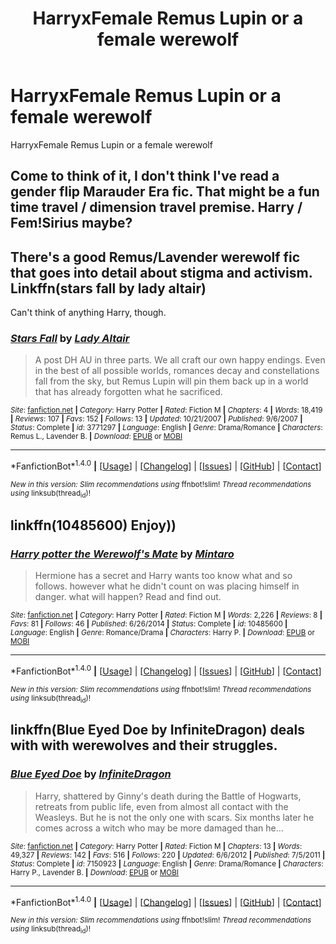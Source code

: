 #+TITLE: HarryxFemale Remus Lupin or a female werewolf

* HarryxFemale Remus Lupin or a female werewolf
:PROPERTIES:
:Score: 5
:DateUnix: 1488182232.0
:DateShort: 2017-Feb-27
:FlairText: Request
:END:
HarryxFemale Remus Lupin or a female werewolf


** Come to think of it, I don't think I've read a gender flip Marauder Era fic. That might be a fun time travel / dimension travel premise. Harry / Fem!Sirius maybe?
:PROPERTIES:
:Author: mikkelibob
:Score: 2
:DateUnix: 1488227997.0
:DateShort: 2017-Feb-28
:END:


** There's a good Remus/Lavender werewolf fic that goes into detail about stigma and activism. Linkffn(stars fall by lady altair)

Can't think of anything Harry, though.
:PROPERTIES:
:Score: 1
:DateUnix: 1488214063.0
:DateShort: 2017-Feb-27
:END:

*** [[http://www.fanfiction.net/s/3771297/1/][*/Stars Fall/*]] by [[https://www.fanfiction.net/u/24216/Lady-Altair][/Lady Altair/]]

#+begin_quote
  A post DH AU in three parts. We all craft our own happy endings. Even in the best of all possible worlds, romances decay and constellations fall from the sky, but Remus Lupin will pin them back up in a world that has already forgotten what he sacrificed.
#+end_quote

^{/Site/: [[http://www.fanfiction.net/][fanfiction.net]] *|* /Category/: Harry Potter *|* /Rated/: Fiction M *|* /Chapters/: 4 *|* /Words/: 18,419 *|* /Reviews/: 107 *|* /Favs/: 152 *|* /Follows/: 13 *|* /Updated/: 10/21/2007 *|* /Published/: 9/6/2007 *|* /Status/: Complete *|* /id/: 3771297 *|* /Language/: English *|* /Genre/: Drama/Romance *|* /Characters/: Remus L., Lavender B. *|* /Download/: [[http://www.ff2ebook.com/old/ffn-bot/index.php?id=3771297&source=ff&filetype=epub][EPUB]] or [[http://www.ff2ebook.com/old/ffn-bot/index.php?id=3771297&source=ff&filetype=mobi][MOBI]]}

--------------

*FanfictionBot*^{1.4.0} *|* [[[https://github.com/tusing/reddit-ffn-bot/wiki/Usage][Usage]]] | [[[https://github.com/tusing/reddit-ffn-bot/wiki/Changelog][Changelog]]] | [[[https://github.com/tusing/reddit-ffn-bot/issues/][Issues]]] | [[[https://github.com/tusing/reddit-ffn-bot/][GitHub]]] | [[[https://www.reddit.com/message/compose?to=tusing][Contact]]]

^{/New in this version: Slim recommendations using/ ffnbot!slim! /Thread recommendations using/ linksub(thread_id)!}
:PROPERTIES:
:Author: FanfictionBot
:Score: 1
:DateUnix: 1488214112.0
:DateShort: 2017-Feb-27
:END:


** linkffn(10485600) Enjoy))
:PROPERTIES:
:Author: MisterRunaway
:Score: 1
:DateUnix: 1488269066.0
:DateShort: 2017-Feb-28
:END:

*** [[http://www.fanfiction.net/s/10485600/1/][*/Harry potter the Werewolf's Mate/*]] by [[https://www.fanfiction.net/u/4114643/Mintaro][/Mintaro/]]

#+begin_quote
  Hermione has a secret and Harry wants too know what and so follows. however what he didn't count on was placing himself in danger. what will happen? Read and find out.
#+end_quote

^{/Site/: [[http://www.fanfiction.net/][fanfiction.net]] *|* /Category/: Harry Potter *|* /Rated/: Fiction M *|* /Words/: 2,226 *|* /Reviews/: 8 *|* /Favs/: 81 *|* /Follows/: 46 *|* /Published/: 6/26/2014 *|* /Status/: Complete *|* /id/: 10485600 *|* /Language/: English *|* /Genre/: Romance/Drama *|* /Characters/: Harry P. *|* /Download/: [[http://www.ff2ebook.com/old/ffn-bot/index.php?id=10485600&source=ff&filetype=epub][EPUB]] or [[http://www.ff2ebook.com/old/ffn-bot/index.php?id=10485600&source=ff&filetype=mobi][MOBI]]}

--------------

*FanfictionBot*^{1.4.0} *|* [[[https://github.com/tusing/reddit-ffn-bot/wiki/Usage][Usage]]] | [[[https://github.com/tusing/reddit-ffn-bot/wiki/Changelog][Changelog]]] | [[[https://github.com/tusing/reddit-ffn-bot/issues/][Issues]]] | [[[https://github.com/tusing/reddit-ffn-bot/][GitHub]]] | [[[https://www.reddit.com/message/compose?to=tusing][Contact]]]

^{/New in this version: Slim recommendations using/ ffnbot!slim! /Thread recommendations using/ linksub(thread_id)!}
:PROPERTIES:
:Author: FanfictionBot
:Score: 1
:DateUnix: 1488269078.0
:DateShort: 2017-Feb-28
:END:


** linkffn(Blue Eyed Doe by InfiniteDragon) deals with with werewolves and their struggles.
:PROPERTIES:
:Author: Nitzak
:Score: 1
:DateUnix: 1488220145.0
:DateShort: 2017-Feb-27
:END:

*** [[http://www.fanfiction.net/s/7150923/1/][*/Blue Eyed Doe/*]] by [[https://www.fanfiction.net/u/1581161/InfiniteDragon][/InfiniteDragon/]]

#+begin_quote
  Harry, shattered by Ginny's death during the Battle of Hogwarts, retreats from public life, even from almost all contact with the Weasleys. But he is not the only one with scars. Six months later he comes across a witch who may be more damaged than he...
#+end_quote

^{/Site/: [[http://www.fanfiction.net/][fanfiction.net]] *|* /Category/: Harry Potter *|* /Rated/: Fiction M *|* /Chapters/: 13 *|* /Words/: 49,327 *|* /Reviews/: 142 *|* /Favs/: 516 *|* /Follows/: 220 *|* /Updated/: 6/6/2012 *|* /Published/: 7/5/2011 *|* /Status/: Complete *|* /id/: 7150923 *|* /Language/: English *|* /Genre/: Drama/Romance *|* /Characters/: Harry P., Lavender B. *|* /Download/: [[http://www.ff2ebook.com/old/ffn-bot/index.php?id=7150923&source=ff&filetype=epub][EPUB]] or [[http://www.ff2ebook.com/old/ffn-bot/index.php?id=7150923&source=ff&filetype=mobi][MOBI]]}

--------------

*FanfictionBot*^{1.4.0} *|* [[[https://github.com/tusing/reddit-ffn-bot/wiki/Usage][Usage]]] | [[[https://github.com/tusing/reddit-ffn-bot/wiki/Changelog][Changelog]]] | [[[https://github.com/tusing/reddit-ffn-bot/issues/][Issues]]] | [[[https://github.com/tusing/reddit-ffn-bot/][GitHub]]] | [[[https://www.reddit.com/message/compose?to=tusing][Contact]]]

^{/New in this version: Slim recommendations using/ ffnbot!slim! /Thread recommendations using/ linksub(thread_id)!}
:PROPERTIES:
:Author: FanfictionBot
:Score: 1
:DateUnix: 1488220173.0
:DateShort: 2017-Feb-27
:END:
